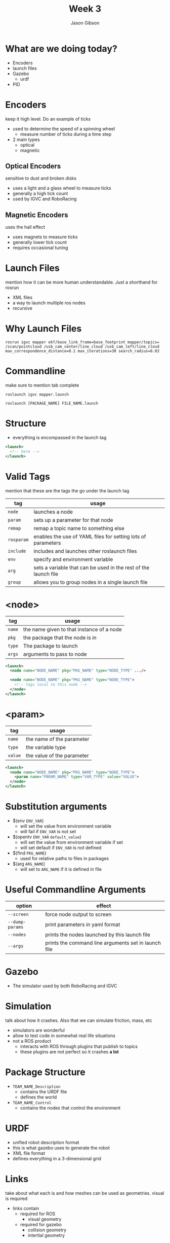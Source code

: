 #+TITLE: Week 3
#+AUTHOR: Jason Gibson
#+EMAIL: jgibson37@gatech.edu

* What are we doing today?
- Encoders
- launch files
- Gazebo
  - urdf
- PID

* Encoders
#+BEGIN_NOTES
keep it high level. Do an example of ticks
#+END_NOTES
- used to determine the speed of a spinning wheel
  - measure number of ticks during a time step
- 2 main types
  - optical
  - magnetic

** Optical Encoders
#+BEGIN_NOTES
sensitive to dust and broken disks
#+END_NOTES
- uses a light and a glass wheel to measure ticks
- generally a high tick count
- used by IGVC and RoboRacing
#+ATTR_HTML: :width 35%
[[file:https://i.imgur.com/d5Rx7nQ.jpg]]

** Magnetic Encoders
#+BEGIN_NOTES
uses the hall effect
#+END_NOTES
- uses magnets to measure ticks
- generally lower tick count
- requires occasional tuning
#+ATTR_HTML: :width 35%
[[file:https://automation-insights.blog/wp-content/uploads/2015/09/bml-evalkit.jpg]]
* Launch Files
#+BEGIN_NOTES
mention how it can be more human understandable. Just a shorthand for rosrun
#+END_NOTES
- XML files
- a way to launch multiple ros nodes
- recursive

* Why Launch Files

#+BEGIN_SRC shell
rosrun igvc mapper ekf/base_link_frame=base_footprint mapper/topics=
/scan/pointcloud /usb_cam_center/line_cloud /usb_cam_left/line_cloud
max_correspondence_distance=0.1 max_iterations=30 search_radius=0.03
#+END_SRC
* Commandline
#+BEGIN_NOTES
make sure to mention tab complete
#+END_NOTES
#+BEGIN_SRC shell
roslaunch igvc mapper.launch
#+END_SRC
#+BEGIN_SRC shell
roslaunch [PACKAGE_NAME] FILE_NAME.launch
#+END_SRC

* Structure
- everything is encompassed in the launch tag
#+BEGIN_SRC XML
<launch>
  <!-- here -->
</launch>
#+END_SRC

* Valid Tags
#+BEGIN_NOTES
mention that these are the tags the go under the launch tag
#+END_NOTES
| tag | usage |
|-------+------|
| =node= | launches a node |
| =param= | sets up a parameter for that node|
| =remap= | remap a topic name to something else |
| =rosparam= | enables the use of YAML files for setting lots of parameters |
| =include= | includes and launches other roslaunch files |
| =env= | specify and environment variable |
| =arg= | sets a variable that can be used in the rest of the launch file |
| =group= | allows you to group nodes in a single launch file |

* <node>
| tag | usage |
|-------+------|
| =name= | the name given to that instance of a node |
| =pkg= | the package that the node is in |
| =type= | The package to launch |
| =args= | arguments to pass to node |
#+BEGIN_SRC XML
<launch>
  <node name="NODE_NAME" pkg="PKG_NAME" type="NODE_TYPE" .../>

  <node name="NODE_NAME" pkg="PKG_NAME" type="NODE_TYPE">
    <!-- tags local to this node -->
  </node>
</launch>
#+END_SRC

* <param>
| tag | usage |
|-------+------|
| =name= | the name of the parameter |
| =type= | the variable type |
| =value= | the value of the parameter |
#+BEGIN_SRC XML
<launch>
  <node name="NODE_NAME" pkg="PKG_NAME" type="NODE_TYPE">
    <param name="PARAM_NAME" type="VAR_TYPE" value="VALUE">
  </node>
</launch>
#+END_SRC

* Substitution arguments
- $(env =ENV_VAR=)
  - will set the value from environment variable
  - will fail if =ENV_VAR= is not set
- $(opentv =ENV_VAR= =default_value=)
  - will set the value from environment variable if set
  - will set default if =ENV_VAR= is not defined
- $(find =PKG_NAME=)
  - used for relative paths to files in packages
- $(arg =ARG_NAME=)
  - will set to =ARG_NAME= if it is defined in file

* Useful Commandline Arguments
| option | effect |
|-------+------|
| =--screen= | force node output to screen |
| =--dump-params= | print parameters in yaml format |
| =--nodes= | prints the nodes launched by this launch file |
| =--args= | prints the command line arguments set in launch file |

* Gazebo
- The simulator used by both RoboRacing and IGVC
#+ATTR_HTML: :width 35%
[[file:https://upload.wikimedia.org/wikipedia/en/thumb/1/13/Gazebo_logo.svg/1024px-Gazebo_logo.svg.png]]

* Simulation
#+BEGIN_NOTES
talk about how it crashes. Also that we can simulate friction, mass, etc
#+END_NOTES
- simulators are wonderful
- allow to test code in somewhat real life situations
- not a ROS product
  - interacts with ROS through plugins that publish to topics
  - these plugins are not perfect so it crashes *a lot*

* Package Structure
- =TEAM_NAME_Description=
  - contains the URDF file
  - defines the world
- =TEAM_NAME_Control=
  - contains the nodes that control the environment

* URDF
- unified robot description format
- this is what gazebo uses to generate the robot
- XML file format
- defines everything in a 3-dimensional grid

* Links
#+BEGIN_NOTES
take about what each is and how meshes can be used as geometries. visual is required
#+END_NOTES
- links contain
  - required for ROS
    - visual geometry
  - required for gazebo
    - collision geometry
    - intertial geometry

* Links Basic Example
#+BEGIN_NOTES
make sure to launch rviz with this urdf
#+END_NOTES
#+BEGIN_SRC XML
<robot>
  <link name="base_link">
    <visual>
      <geometry>
        <box size="0.8 0.3 0.1"/>
      </geometry>
    </visual>
  </link>
</robot>
#+END_SRC

* Gazebo Link
#+BEGIN_NOTES
launch this in gazebo
#+END_NOTES
#+BEGIN_SRC XML
<link name="body">
  <inertial>
    <origin xyz="0 0 0" />
    <mass value="50.0" />
    <inertia  ixx="0.0" ixy="0.0"  ixz="1.0"  iyy="0.0"  iyz="0.0"  izz="0.0" />
  </inertial>
  <visual>
    <origin rpy="0 0 0" xyz="0 0 0"/>
    <geometry>
      <mesh filename="model://urdf/meshes/Body.dae"/>
    </geometry>
  </visual>
  <collision>
    <geometry>
      <mesh filename="model://urdf/meshes/Body.dae"/>
    </geometry>
  </collision>
</link>
#+END_SRC
* Joints
- links can be connected using joints
  - all joints have a parents and a child
- all positions are realtive to its parents
  - entire tree should have a single root

* I AM ROOT
#+ATTR_HTML: :width 45%
[[file:https://www.syfy.com/sites/syfy/files/wire/legacy/groot_0.jpg]]

* Joint Types
| type | usage |
|-------+------|
| =continuous= | rotates in an axis and has to limits |
| =fixed= | does not move |
| =floating= | 6 degrees of freedom |
| =revolute= | rotates on an axis and has rotation limits |
* Example Joint
#+BEGIN_SRC XML
<joint name="base_link_to_left_wheel" type="continuous">
  <parent link="base_link"/>
  <child link="left_wheel"/>
  <axis xyz="0 0 -1" rpy="0 0 0" />
  <origin xyz="0 0 0" rpy="0 0 0" />
</joint>
#+END_SRC

* Useful Commands
#+BEGIN_NOTES
explain the output
#+END_NOTES
- =check_urdf=
  - "compiles" the urdf and gives a printout of the tf tree
#+BEGIN_SRC BASH
robot name is: hal
---------- Successfully Parsed XML ---------------
root Link: base_footprint has 4 child(ren)
  child(1):  base_link
  child(2):  body
    child(1):  back_ball
    child(2):  left_wheel
    child(3):  right_wheel
  child(3):  usb_cam_center
    child(1):  optical_cam_center
  child(4):  lidar
#+END_SRC

* Introducing HAL
#+ATTR_HTML: :width 55%
[[file:https://i.imgur.com/IGlRSWv.png]]
